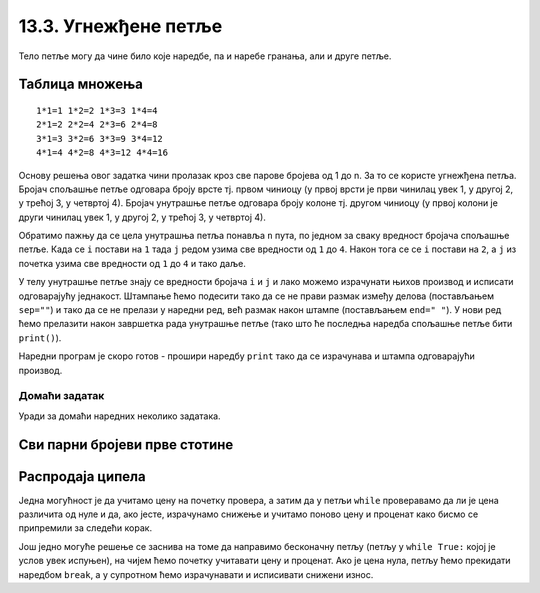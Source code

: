 13.3. Угнежђене петље
#####################

Тело петље могу да чине било које наредбе, па и наребе гранања, али и
друге петље.

Таблица множења
'''''''''''''''
.. level:: 3

.. questionnote::

   Напиши програм који исписује таблицу множења бројева од 1 до n. На
   пример, за n=4 таблица треба да изгледа овако.

::

   1*1=1 1*2=2 1*3=3 1*4=4
   2*1=2 2*2=4 2*3=6 2*4=8
   3*1=3 3*2=6 3*3=9 3*4=12
   4*1=4 4*2=8 4*3=12 4*4=16

Основу решења овог задатка чини пролазак кроз све парове бројева од 1
до n. За то се користе угнежђена петља. Бројач спољашње петље одговара
броју врсте тј. првом чиниоцу (у првој врсти је први чинилац увек 1, у
другој 2, у трећој 3, у четвртој 4). Бројач унутрашње петље одговара
броју колоне тј. другом чиниоцу (у првој колони је други чинилац увек
1, у другој 2, у трећој 3, у четвртој 4).

Обратимо пажњу да се цела унутрашња петља понавља ``n`` пута, по
једном за сваку вредност бројача спољашње петље. Када се ``i`` постави
на ``1`` тада ``j`` редом узима све вредности од ``1`` до ``4``. Након
тога се се ``i`` постави на ``2``, а ``j`` из почетка узима све
вредности од ``1`` до ``4`` и тако даље.

У телу унутрашње петље знају се вредности бројача ``i`` и ``j`` и лако
можемо израчунати њихов производ и исписати одговарајућу
једнакост. Штампање ћемо подесити тако да се не прави размак између
делова (постављањем ``sep=""``) и тако да се не прелази у наредни ред,
већ размак након штампе (постављањем ``end=" "``). У нови ред ћемо
прелазити након завршетка рада унутрашње петље (тако што ће последња
наредба спољашње петље бити ``print()``).

Наредни програм је скоро готов - прошири наредбу ``print`` тако да се
израчунава и штампа одговарајући производ.
   
.. activecode:: таблица_множења

   n = 5		
   for i in range(1, n+1):
       for j in range(1, n+1):
           print(i, "*", j, "=", end=" ", sep="")
       print()

Домаћи задатак
--------------

Уради за домаћи наредних неколико задатака.

Сви парни бројеви прве стотине
''''''''''''''''''''''''''''''
   
.. questionnote::

   Напиши програм који исписује све парне бројеве прве стотине.

.. activecode:: парни_бројеви_прве_стотине

   for i in ???  # dopuni ovaj red
       print(i)

Распродаја ципела
'''''''''''''''''

.. questionnote::

   У току је распродаја ципела. Напиши програм који корисницима
   омогућава да израчунају снижену цену ципела које желе да купе. У
   петљи се уноси цена ципела и проценат снижења и исписује се снижена
   цена. Програм престаје са радом када се унесе цена 0.

Једна могућност је да учитамо цену на почетку провера, а затим да у
петљи ``while`` проверавамо да ли је цена различита од нуле и да, ако
јесте, израчунамо снижење и учитамо поново цену и проценат како
бисмо се припремили за следећи корак.
   
.. activecode:: снижене_цене_while1

   cena = float(input("Unesi cenu cipela:"))
   procenat = float(input("Unesi procenat sniženja:"))
   while cena != 0:
       snizena_cena = ???  # izračunavamo sniženu cenu
       print("Snižena cena:", snizena_cena)
       ??? # učitavamo novu cenu i procenat
   
Још једно могуће решење се заснива на томе да направимо бесконачну
петљу (петљу у ``while True:`` којој је услов увек испуњен), на чијем
ћемо почетку учитавати цену и проценат. Ако је цена нула, петљу ћемо
прекидати наредбом ``break``, а у супротном ћемо израчунавати и
исписивати снижени износ.

.. activecode:: снижене_цене_while2

   while True:
       cena = float(input("Unesi cenu cipela:"))
       procenat = float(input("Unesi procenat sniženja:"))
       if cena == 0:
           break
       snizena_cena = ???  # izračunavamo sniženu cenu
       print("Snižena cena:", snizena_cena)

.. reveal:: снижене_цене_while_reveal
   :showtitle: Прикажи решење
   :hidetitle: Сакриј решење

   .. activecode:: снижене_цене_while_решење

      cena = float(input("Unesi cenu cipela:"))
      procenat = float(input("Unesi procenat sniženja:"))
      while cena != 0:
          snizena_cena = cena * (1 - procenat / 100)
          print("Snižena cena:", snizena_cena)
          cena = float(input("Unesi cenu cipela:"))
          procenat = float(input("Unesi procenat sniženja:"))

          
